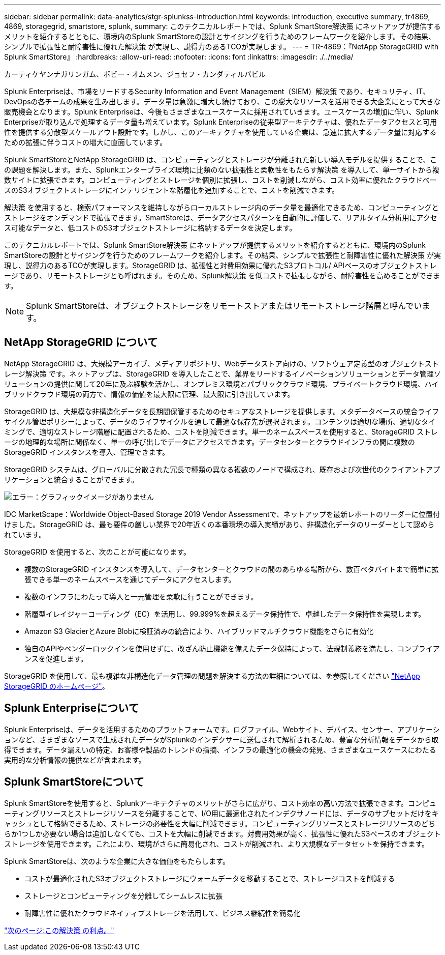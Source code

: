 ---
sidebar: sidebar 
permalink: data-analytics/stgr-splunkss-introduction.html 
keywords: introduction, executive summary, tr4869, 4869, storagegrid, smartstore, splunk, 
summary: このテクニカルレポートでは、Splunk SmartStore解決策 にネットアップが提供するメリットを紹介するとともに、環境内のSplunk SmartStoreの設計とサイジングを行うためのフレームワークを紹介します。その結果、シンプルで拡張性と耐障害性に優れた解決策 が実現し、説得力のあるTCOが実現します。 
---
= TR-4869：『NetApp StorageGRID with Splunk SmartStore』
:hardbreaks:
:allow-uri-read: 
:nofooter: 
:icons: font
:linkattrs: 
:imagesdir: ./../media/


カーティケヤンナガリンガム、ボビー・オムメン、ジョセフ・カンダティルバビル

[role="lead"]
Splunk Enterpriseは、市場をリードするSecurity Information and Event Management（SIEM）解決策 であり、セキュリティ、IT、DevOpsの各チームの成果を生み出します。データ量は急激に増大し続けており、この膨大なリソースを活用できる大企業にとって大きな販売機会となります。Splunk Enterpriseは、今後もさまざまなユースケースに採用されていきます。ユースケースの増加に伴い、Splunk Enterpriseが取り込んで処理するデータ量も増えています。Splunk Enterpriseの従来型アーキテクチャは、優れたデータアクセスと可用性を提供する分散型スケールアウト設計です。しかし、このアーキテクチャを使用している企業は、急速に拡大するデータ量に対応するための拡張に伴うコストの増大に直面しています。

Splunk SmartStoreとNetApp StorageGRID は、コンピューティングとストレージが分離された新しい導入モデルを提供することで、この課題を解決します。また、Splunkエンタープライズ環境に比類のない拡張性と柔軟性をもたらす解決策 を導入して、単一サイトから複数サイトに拡張できます。コンピューティングとストレージを個別に拡張し、コストを削減しながら、コスト効率に優れたクラウドベースのS3オブジェクトストレージにインテリジェントな階層化を追加することで、コストを削減できます。

解決策 を使用すると、検索パフォーマンスを維持しながらローカルストレージ内のデータ量を最適化できるため、コンピューティングとストレージをオンデマンドで拡張できます。SmartStoreは、データアクセスパターンを自動的に評価して、リアルタイム分析用にアクセス可能なデータと、低コストのS3オブジェクトストレージに格納するデータを決定します。

このテクニカルレポートでは、Splunk SmartStore解決策 にネットアップが提供するメリットを紹介するとともに、環境内のSplunk SmartStoreの設計とサイジングを行うためのフレームワークを紹介します。その結果、シンプルで拡張性と耐障害性に優れた解決策 が実現し、説得力のあるTCOが実現します。StorageGRID は、拡張性と対費用効果に優れたS3プロトコル/ APIベースのオブジェクトストレージであり、リモートストレージとも呼ばれます。そのため、Splunk解決策 を低コストで拡張しながら、耐障害性を高めることができます。


NOTE: Splunk SmartStoreは、オブジェクトストレージをリモートストアまたはリモートストレージ階層と呼んでいます。



== NetApp StorageGRID について

NetApp StorageGRID は、大規模アーカイブ、メディアリポジトリ、Webデータストア向けの、ソフトウェア定義型のオブジェクトストレージ解決策 です。ネットアップは、StorageGRID を導入したことで、業界をリードするイノベーションソリューションとデータ管理ソリューションの提供に関して20年に及ぶ経験を活かし、オンプレミス環境とパブリッククラウド環境、プライベートクラウド環境、ハイブリッドクラウド環境の両方で、情報の価値を最大限に管理、最大限に引き出しています。

StorageGRID は、大規模な非構造化データを長期間保管するためのセキュアなストレージを提供します。メタデータベースの統合ライフサイクル管理ポリシーによって、データのライフサイクルを通して最適な保存先が選択されます。コンテンツは適切な場所、適切なタイミングで、適切なストレージ階層に配置されるため、コストを削減できます。単一のネームスペースを使用すると、StorageGRID ストレージの地理的な場所に関係なく、単一の呼び出しでデータにアクセスできます。データセンターとクラウドインフラの間に複数のStorageGRID インスタンスを導入、管理できます。

StorageGRID システムは、グローバルに分散された冗長で種類の異なる複数のノードで構成され、既存および次世代のクライアントアプリケーションと統合することができます。

image:stgr-splunkss-image1.png["エラー：グラフィックイメージがありません"]

IDC MarketScape：Worldwide Object-Based Storage 2019 Vendor Assessmentで、ネットアップを最新レポートのリーダーに位置付けました。StorageGRID は、最も要件の厳しい業界で20年近くの本番環境の導入実績があり、非構造化データのリーダーとして認められています。

StorageGRID を使用すると、次のことが可能になります。

* 複数のStorageGRID インスタンスを導入して、データセンターとクラウドの間のあらゆる場所から、数百ペタバイトまで簡単に拡張できる単一のネームスペースを通じてデータにアクセスします。
* 複数のインフラにわたって導入と一元管理を柔軟に行うことができます。
* 階層型イレイジャーコーディング（EC）を活用し、99.999%を超えるデータ保持性で、卓越したデータ保持性を実現します。
* Amazon S3 GlacierとAzure Blobに検証済みの統合により、ハイブリッドマルチクラウド機能をさらに有効化
* 独自のAPIやベンダーロックインを使用せずに、改ざん防止機能を備えたデータ保持によって、法規制義務を満たし、コンプライアンスを促進します。


StorageGRID を使用して、最も複雑な非構造化データ管理の問題を解決する方法の詳細については、を参照してください https://www.netapp.com/data-storage/storagegrid/["NetApp StorageGRID のホームページ"^]。



== Splunk Enterpriseについて

Splunk Enterpriseは、データを活用するためのプラットフォームです。ログファイル、Webサイト、デバイス、センサー、アプリケーションなど、さまざまなソースで生成されたデータがSplunkのインデクサーに送信されて解析されるため、豊富な分析情報をデータから取得できます。データ漏えいの特定、お客様や製品のトレンドの指摘、インフラの最適化の機会の発見、さまざまなユースケースにわたる実用的な分析情報の提供などが含まれます。



== Splunk SmartStoreについて

Splunk SmartStoreを使用すると、Splunkアーキテクチャのメリットがさらに広がり、コスト効率の高い方法で拡張できます。コンピューティングリソースとストレージリソースを分離することで、I/O用に最適化されたインデクサノードには、データのサブセットだけをキャッシュとして格納できるため、ストレージの必要性を大幅に削減できます。コンピューティングリソースとストレージリソースのどちらか1つしか必要ない場合は追加しなくても、コストを大幅に削減できます。対費用効果が高く、拡張性に優れたS3ベースのオブジェクトストレージを使用できます。これにより、環境がさらに簡易化され、コストが削減され、より大規模なデータセットを保持できます。

Splunk SmartStoreは、次のような企業に大きな価値をもたらします。

* コストが最適化されたS3オブジェクトストレージにウォームデータを移動することで、ストレージコストを削減する
* ストレージとコンピューティングを分離してシームレスに拡張
* 耐障害性に優れたクラウドネイティブストレージを活用して、ビジネス継続性を簡易化


link:stgr-splunkss-benefits-of-this-solution.html["次のページ:この解決策 の利点。"]
